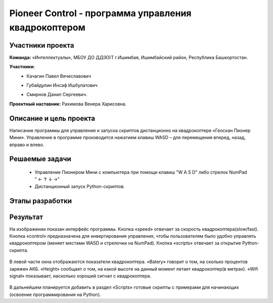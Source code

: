 Pioneer Control - программа управления квадрокоптером
=====================================================

.. raw:: html

   <div style="position: relative; padding-bottom: 50%; overflow: hidden; margin-bottom:30px;margin-left: 0px;margin-right: 0px;">
        <iframe src="https://www.youtube.com/embed/oKhEZwBUtkk?list=PLV31ZusyYaebzbHk7L3fdJneqxzEnBbap" allowfullscreen="" style="position: absolute; width:100%; height: 100%;" frameborder="0"></iframe>
   </div>

Участники проекта
-----------------

**Команда:** «Интеллектуалы», МБОУ ДО ДД(Ю)Т г.Ишимбая, Ишимбайский район, Республика Башкортостан.

**Участники:**
 - | Качагин Павел Вячеславович
 - | Губайдулин Инсаф Ишбулатович
 - | Смирнов Данил Сергеевич.

**Проектный наставник:** Рахимова Венера Харисовна.

Описание и цель проекта
-----------------------

Написание программы для управления и запуска скриптов дистанционно на квадрокоптере «Геоскан Пионер Мини». Управление в программе производится нажатием клавиш WASD – для перемещения вперед, назад, вправо и влево.

Решаемые задачи
---------------

 * Управление Пионером Мини c компьютера при помощи клавиш "W A S D" либо стрелок NumPad " ← ↑ ↓ →"
 * Дистанционный запуск Python-скриптов.


Этапы разработки
----------------


Результат
---------

На изображении показан интерфейс программы. Кнопка «speed» отвечает за скорость квадрокоптера(slow/fast). Кнопка «control» предназначена для инвертирования управления, чтобы пользователям было удобно управлять квадрокоптером (меняет местами WASD и стрелочки на NumPad). Кнопка «scripts» отвечает за открытие Python-скрипта.

.. figure:: media/img01.png

В левой части окна отображаются показатели квадрокоптера. «Batery» говорит о том, на сколько процентов заряжен АКБ. «Height» сообщает о том, на какой высоте на данный момент летает квадрокоптер(в метрах). «Wifi signal» показывает, насколько хороший сигнал с квадрокоптера.

.. figure:: media/img02.png

В дальнейшем планируется добавить в раздел «Scripts» готовые скрипты с примерами для начинающих (освоение программирования на Python). 
